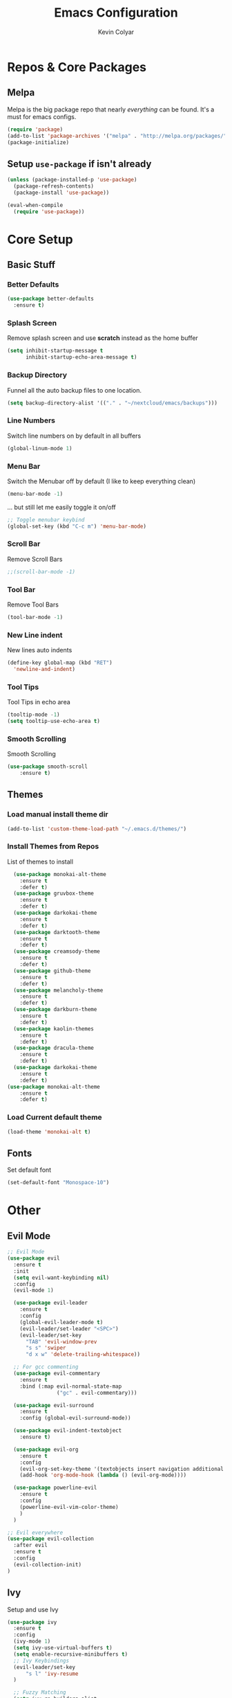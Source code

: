 #+TITLE: Emacs Configuration
#+AUTHOR: Kevin Colyar
#+EMAIL: kevin@colyar.net
#+OPTIONS: num:nil

* Repos & Core Packages
** Melpa
Melpa is the big package repo that nearly /everything/ can be found. It's a must for emacs configs.

#+BEGIN_SRC emacs-lisp
(require 'package)
(add-to-list 'package-archives '("melpa" . "http://melpa.org/packages/"))
(package-initialize)
#+END_SRC

** Setup =use-package= if isn't already
#+BEGIN_SRC emacs-lisp
(unless (package-installed-p 'use-package)
  (package-refresh-contents)
  (package-install 'use-package))

(eval-when-compile
  (require 'use-package))
#+END_SRC

* Core Setup
** Basic Stuff
*** Better Defaults
#+BEGIN_SRC emacs-lisp
  (use-package better-defaults
    :ensure t)
#+END_SRC
*** Splash Screen
Remove splash screen and use *scratch* instead as the home buffer
#+BEGIN_SRC emacs-lisp
(setq inhibit-startup-message t
      inhibit-startup-echo-area-message t)
#+END_SRC

*** Backup Directory
Funnel all the auto backup files to one location.
#+BEGIN_SRC emacs-lisp
(setq backup-directory-alist '(("." . "~/nextcloud/emacs/backups")))
#+END_SRC

*** Line Numbers
Switch line numbers on by default in all buffers
#+BEGIN_SRC emacs-lisp
(global-linum-mode 1)
#+END_SRC

*** Menu Bar
Switch the Menubar off by default (I like to keep everything clean)
#+BEGIN_SRC emacs-lisp
(menu-bar-mode -1)
#+END_SRC

... but still let me easily toggle it on/off
#+BEGIN_SRC emacs-lisp
;; Toggle menubar keybind
(global-set-key (kbd "C-c m") 'menu-bar-mode)
#+END_SRC
*** Scroll Bar
Remove Scroll Bars
#+BEGIN_SRC emacs-lisp
  ;;(scroll-bar-mode -1)
#+END_SRC

*** Tool Bar
Remove Tool Bars
#+BEGIN_SRC emacs-lisp
  (tool-bar-mode -1)
#+END_SRC

*** New Line indent
New lines auto indents
#+BEGIN_SRC emacs-lisp
(define-key global-map (kbd "RET")
  'newline-and-indent)
#+END_SRC

*** Tool Tips
Tool Tips in echo area
#+BEGIN_SRC emacs-lisp
(tooltip-mode -1)
(setq tooltip-use-echo-area t)
#+END_SRC

*** Smooth Scrolling
Smooth Scrolling
#+BEGIN_SRC emacs-lisp
(use-package smooth-scroll
    :ensure t)
#+END_SRC
** Themes
*** Load manual install theme dir
#+BEGIN_SRC emacs-lisp
(add-to-list 'custom-theme-load-path "~/.emacs.d/themes/")
#+END_SRC
*** Install Themes from Repos
List of themes to install
#+BEGIN_SRC emacs-lisp
  (use-package monokai-alt-theme
    :ensure t
    :defer t)
  (use-package gruvbox-theme
    :ensure t
    :defer t)
  (use-package darkokai-theme
    :ensure t
    :defer t)
  (use-package darktooth-theme
    :ensure t
    :defer t)
  (use-package creamsody-theme
    :ensure t
    :defer t)
  (use-package github-theme
    :ensure t
    :defer t)
  (use-package melancholy-theme
    :ensure t
    :defer t)
  (use-package darkburn-theme
    :ensure t
    :defer t)
  (use-package kaolin-themes
    :ensure t
    :defer t)
  (use-package dracula-theme
    :ensure t
    :defer t)
  (use-package darkokai-theme
    :ensure t
    :defer t)
(use-package monokai-alt-theme
    :ensure t
    :defer t)
#+END_SRC

*** Load Current default theme
#+BEGIN_SRC emacs-lisp
  (load-theme 'monokai-alt t)
#+END_SRC
** Fonts
Set default font
#+BEGIN_SRC emacs-lisp
  (set-default-font "Monospace-10")
#+END_SRC
* Other
** Evil Mode
#+BEGIN_SRC emacs-lisp
;; Evil Mode
(use-package evil
  :ensure t
  :init
  (setq evil-want-keybinding nil)
  :config
  (evil-mode 1)
  
  (use-package evil-leader
    :ensure t
    :config
    (global-evil-leader-mode t)
    (evil-leader/set-leader "<SPC>")
    (evil-leader/set-key
      "TAB" 'evil-window-prev
      "s s" 'swiper
      "d x w" 'delete-trailing-whitespace))
      
  ;; For gcc commenting
  (use-package evil-commentary
    :ensure t
    :bind (:map evil-normal-state-map
                ("gc" . evil-commentary)))

  (use-package evil-surround
    :ensure t
    :config (global-evil-surround-mode))

  (use-package evil-indent-textobject
    :ensure t)

  (use-package evil-org
    :ensure t
    :config
    (evil-org-set-key-theme '(textobjects insert navigation additional shift todo heading))
    (add-hook 'org-mode-hook (lambda () (evil-org-mode))))

  (use-package powerline-evil
    :ensure t
    :config
    (powerline-evil-vim-color-theme)
    )
  )
  
;; Evil everywhere
(use-package evil-collection
  :after evil
  :ensure t
  :config
  (evil-collection-init)
)
  
#+END_SRC
** Ivy
Setup and use Ivy
#+BEGIN_SRC emacs-lisp
(use-package ivy
  :ensure t
  :config
  (ivy-mode 1)
  (setq ivy-use-virtual-buffers t)
  (setq enable-recursive-minibuffers t)
  ;; Ivy Keybindings
  (evil-leader/set-key
      "s l" 'ivy-resume
  )
  
  ;; Fuzzy Matching
  (setq ivy-re-builders-alist
      '((read-file-name-internal . ivy--regex-fuzzy)
        (t . ivy--regex-plus)))
)
#+END_SRC
** Swiper
#+BEGIN_SRC emacs-lisp
(use-package swiper
  :ensure t
  :config
  (evil-leader/set-key
      "s s" 'swiper
  )
)
#+END_SRC
** Counsel
#+BEGIN_SRC emacs-lisp
(use-package counsel 
  :ensure t
  :config 
  (evil-leader/set-key
      "SPC" 'counsel-M-x
      "c f" 'counsel-find-file
  )
)
#+END_SRC

** which-key
#+BEGIN_SRC emacs-lisp
(use-package which-key
  :ensure t
  :config (which-key-mode 1))
#+END_SRC
** magit
#+BEGIN_SRC emacs-lisp
(use-package magit
  :ensure t)
#+END_SRC
** TODO git gutter
** ispell
** TODO System copy/paste
   #+BEGIN_SRC emacs-lisp
(use-package simpleclip
:ensure t
:config (simpleclip-mode 1)
)
   #+END_SRC
#+BEGIN_SRC emacs-lisp
(use-package ispell
  :ensure t)
#+END_SRC
** TODO key binding
** TODO file search
** TODO ranger
* Coding
** Auto Complete
#+BEGIN_SRC emacs-lisp 
(use-package auto-complete
  :ensure t
  :config
  (ac-config-default))
#+END_SRC
** Indentation
#+BEGIN_SRC emacs-lisp
(use-package aggressive-indent
  :ensure t
  :config
  (global-aggressive-indent-mode t))
#+END_SRC
** Projectile
#+BEGIN_SRC emacs-lisp
(use-package projectile
  :ensure t)
#+END_SRC
** Python/Pyenv/Linting/Nosetests
** Ruby/Rails/Rbenv/yaml/Rspec/Rubocop
#+BEGIN_SRC emacs-lisp
(use-package yaml-mode
  :ensure t)
#+END_SRC
** Javascript/React/Json
** Typescript
* Writing
** Org Mode
Yes. It get's it's own section. Again, I've nested everything. I might
break that up though now if I the babel stuff to generate my
configs...
#+BEGIN_SRC emacs-lisp
  (use-package org
    :ensure t
    :config
    ;; Make sure org file code highlights correctly
    (setq org-src-fontify-natively t)
    (setq org-todo-keywords '(
;;(sequence "TODO" "In Progress" "|" "Waiting" "DONE" "Completed")
			      (sequence "Queue" "Working On" "On Hold" "|" "Finished" "Worked On" "Removed")))

    (evil-leader/set-key-for-mode 'org-mode
      "m i" 'org-clock-in
      "m C" 'org-toggle-checkbox
      "m o" 'org-clock-out
      "m c" 'org-clock-jump-to-current-clock
      "m d" 'org-clock-display
      "m e" 'org-set-effort
      "m p" 'org-pomodoro
      "m t" 'org-set-tags-command
      "m m" 'org-clock-modify-effort-estimate
      "m s" 'org-schedule)

    ;; ;; Org Agenda stuff
;;    (setq org-agenda-files '("~/nextcloud/emacs/org/archive/work.org"))

    (defun org-code (start end)
      "Wraps selected text with org code tags"
      (interactive "r")
      (let ((selected-text (buffer-substring (mark) (point)))
	    (db-name (read-from-minibuffer "Language[common-lisp]: ")))
	(when (eq db-name "")
	  (setf db-name "common-lisp"))
	(kill-region start end)
	(insert (format "#+BEGIN_SRC %s \n%s \n#+END_SRC" db-name selected-text))))

    (use-package org-pomodoro
      :ensure t
      :config
      ;; Persistent Clocking
      (setq org-clock-persist 'history)
      (org-clock-persistence-insinuate)

      ;; Default Table Params
      (setq org-clock-clocktable-default-properties '(:maxlevel 3 :scope subtree :tags "-Lunch"))


      ;; Org Pomodoro ;;
      ;; Setup pomodoro timer keybind
      (global-set-key (kbd "C-S-c C-S-p") 'org-pomodoro)
      (global-set-key (kbd "C-S-c C-S-e") 'org-pomodoro-extend-last-clock)

      (defun org-pomodoro-get-times ()
	(interactive)
	(message "work length: %s  short break: %s  long break: %s"
		 org-pomodoro-length
		 org-pomodoro-short-break-length
		 org-pomodoro-long-break-length))

      (defun org-pomodoro-set-pomodoro ()
	(interactive)
	(setf org-pomodoro-length 35)
	(setf org-pomodoro-short-break-length 9)
	(setf org-pomodoro-long-break-length 15))


      (org-pomodoro-set-pomodoro)

      (defun org-pomodoro-set-52-17 ()
	(interactive)
	(setf org-pomodoro-length 52)
	(setf org-pomodoro-short-break-length 17)
	(setf org-pomodoro-long-break-length 17)))
    )

#+END_SRC
* Links
http://ryan.himmelwright.net/post/emacs-update-evil-usepackage/
http://ryan.himmelwright.net/post/org-babel-setup/
https://sam217pa.github.io/2016/08/30/how-to-make-your-own-spacemacs/
https://github.com/akirabaruah/emacs-config
